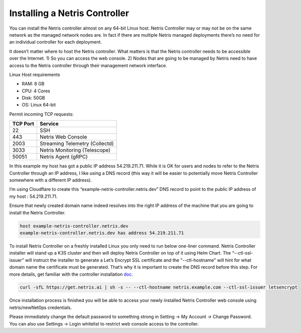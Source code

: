 .. meta::
    :description: Installing a Netris Controller

==============================
Installing a Netris Controller
==============================

You can install the Netris controller almost on any 64-bit Linux host. Netris Controller may or may not be on the same network as the managed network nodes are. In fact if there are multiple Netris managed deployments there’s no need for an individual controller for each deployment.

It doesn’t matter where to host the Netris controller. What matters is that the Netris controller needs to be accessible over the Internet. 1) So you can access the web console. 2) Nodes that are going to be managed by Netris need to have access to the Netris controller through their management network interface. 

Linux Host requirements

* RAM: 8 GB
* CPU: 4 Cores
* Disk: 50GB
* OS: Linux 64-bit


Permit incoming TCP requests:

+----------+--------------------------------+
| TCP Port | Service                        |
+==========+================================+
| 22       | SSH                            |
+----------+--------------------------------+
| 443      | Netris Web Console             |             
+----------+--------------------------------+
| 2003     | Streaming Telemetry (Collectd) |
+----------+--------------------------------+
| 3033     | Netris Monitoring (Telescope)  |
+----------+--------------------------------+
| 50051    | Netris Agent (gRPC)            |
+----------+--------------------------------+



In this example my host has got a public IP address 54.219.211.71. While it is OK for users and nodes to refer to the Netris Controller through an IP address, I like using a DNS record (this way it will be easier to potentially move Netris Controller somewhere with a different IP address). 

I’m using Cloudflare to create this “example-netris-controller.netris.dev” DNS record to point to the public IP address of my host : 54.219.211.71. 

.. image:: images/cloudflare-dns-record.png
    :align: center

Ensure that newly created domain name indeed resolves into the right IP address of the machine that you are going to install the Netris Controller.

.. code-block:: shell-session

   host example-netris-controller.netris.dev
   example-netris-controller.netris.dev has address 54.219.211.71

To install Netris Controller on a freshly installed Linux you only need to run below one-liner command. Netris Controller installer will stand up a K3S cluster and then will deploy Netris Controller on top of it using Helm Chart.  The “--ctl-ssl-issuer” will instruct the installer to generate a Let’s Encrypt SSL certificate and the "--ctl-hostname" will hint for what domain name the certificate must be generated. That’s why it is important to create the DNS record before this step. For more details, get familiar with the controller installation `doc <https://www.netris.ai/docs/en/stable/controller-k3s-installation.html>`_.

.. code-block:: shell-session

  curl -sfL https://get.netris.ai | sh -s -- --ctl-hostname netris.example.com --ctl-ssl-issuer letsencrypt
  
Once installation process is finished you will be able to access your newly installed Netris Controller web console using netris/newNet0ps credentials.

Please immediately change the default password to something strong in Setting → My Account → Change Password. 
You can also use Settings → Login whitelist to restrict web console access to the controller. 
